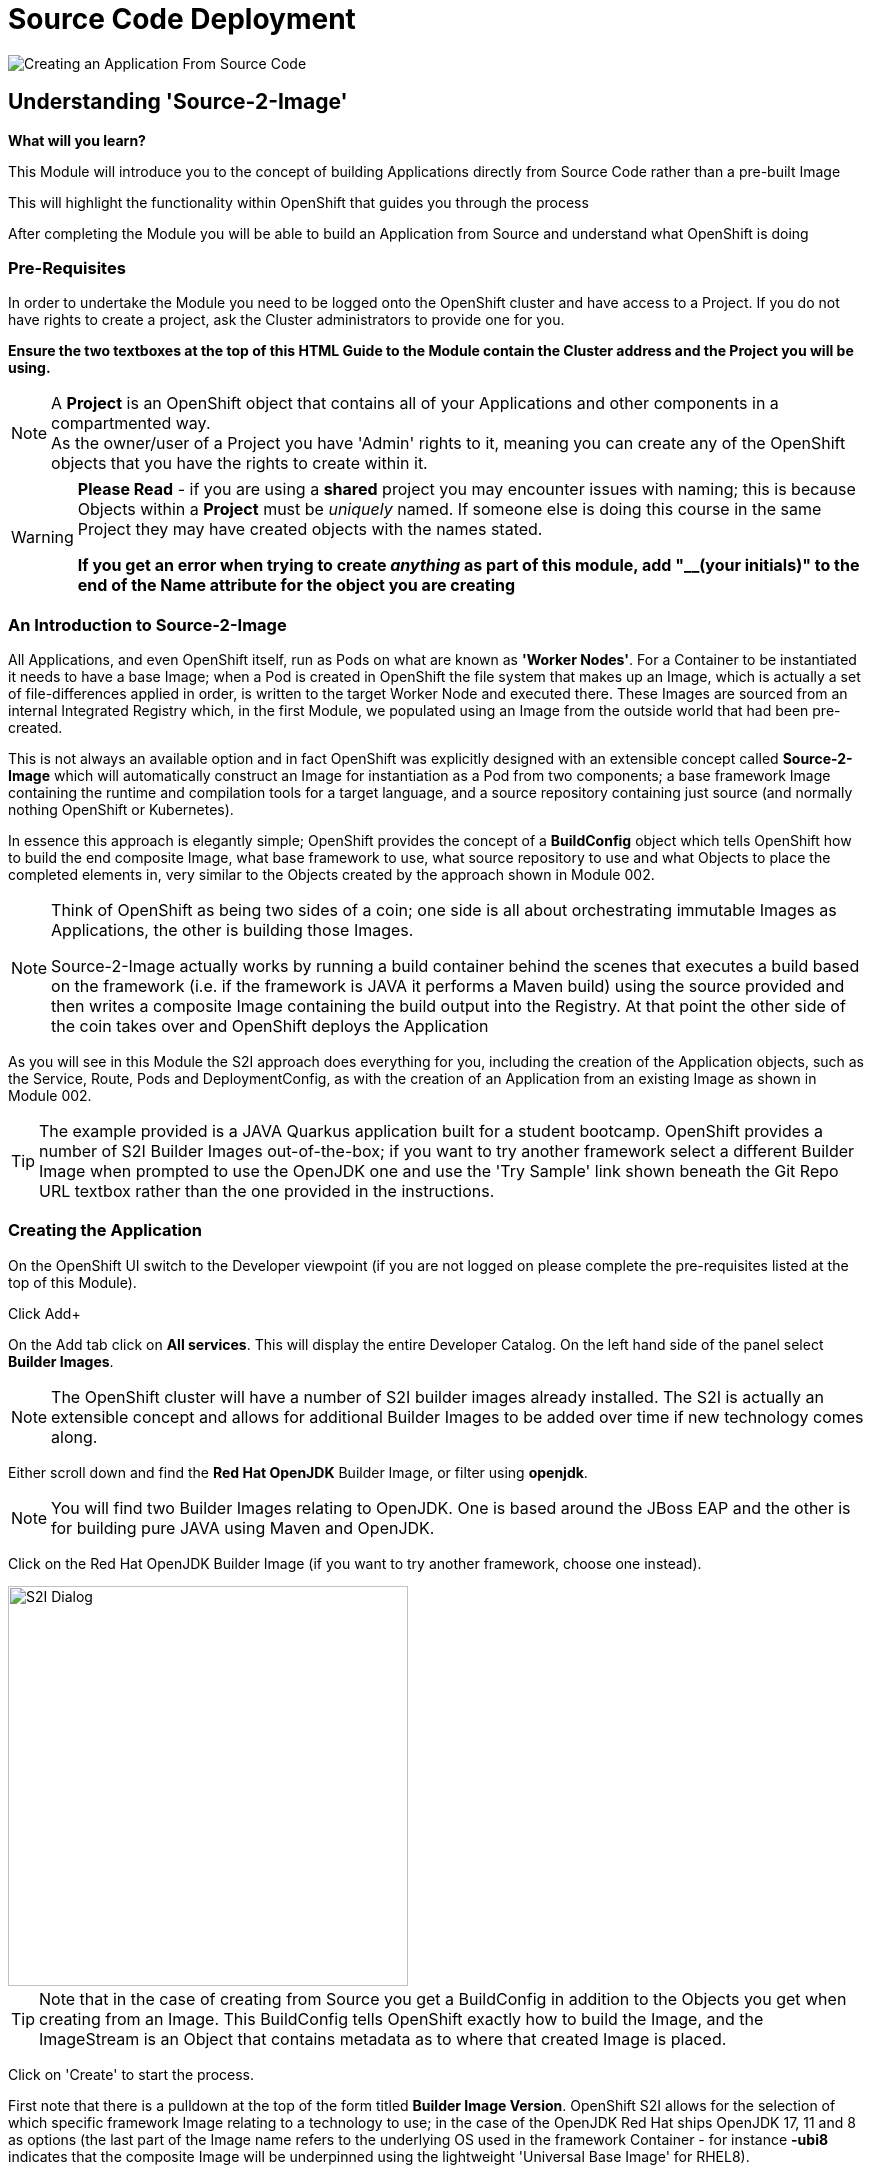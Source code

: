 = Source Code Deployment
:!sectids:

image::003-image001.png[Creating an Application From Source Code]

== *Understanding 'Source-2-Image'*

====
*What will you learn?*

This Module will introduce you to the concept of building Applications directly from Source Code rather than a pre-built Image

This will highlight the functionality within OpenShift that guides you through the process 

After completing the Module you will be able to build an Application from Source and understand what OpenShift is doing
====

=== *Pre-Requisites*

In order to undertake the Module you need to be logged onto the OpenShift cluster and have access to a Project. If you do not have rights to create a project, ask the Cluster administrators to provide one for you.

*Ensure the two textboxes at the top of this HTML Guide to the Module contain the Cluster address and the Project you will be using.* 

[NOTE]
====
A *Project* is an OpenShift object that contains all of your Applications and other components in a compartmented way. +
As the owner/user of a Project you have 'Admin' rights to it, meaning you can create any of the OpenShift objects that you have the rights to create within it.  
====

[WARNING]
====
*Please Read* - if you are using a *shared* project you may encounter issues with naming; this is because Objects within a *Project* must be _uniquely_ named. If someone
else is doing this course in the same Project they may have created objects with the names stated. +

*If you get an error when trying to create _anything_ as part of this module, add "__(your initials)" to the end of the Name attribute for the object
you are creating*
====

=== *An Introduction to Source-2-Image*

All Applications, and even OpenShift itself, run as Pods on what are known as *'Worker Nodes'*. For a Container to be instantiated it needs to have a base Image; when a Pod is created in OpenShift the file system that makes
up an Image, which is actually a set of file-differences applied in order, is written to the target Worker Node and executed there. These Images are sourced from an internal Integrated Registry which, in the first Module, we populated
using an Image from the outside world that had been pre-created.

This is not always an available option and in fact OpenShift was explicitly designed with an extensible concept called *Source-2-Image* which will automatically construct an Image for instantiation as a Pod from two components; a base
framework Image containing the runtime and compilation tools for a target language, and a source repository containing just source (and normally nothing OpenShift or Kubernetes).

In essence this approach is elegantly simple; OpenShift provides the concept of a *BuildConfig* object which tells OpenShift how to build the end composite Image, what base framework to use, what source repository to use and what Objects to place the completed elements in, very similar
to the Objects created by the approach shown in Module 002. 

[NOTE]
====
Think of OpenShift as being two sides of a coin; one side is all about orchestrating immutable Images as Applications, the other is building those Images. +

Source-2-Image actually works by running a build container behind the scenes that executes a build based on the framework (i.e. if the framework is JAVA it performs a Maven build) using the source provided and then
writes a composite Image containing the build output into the Registry. At that point the other side of the coin takes over and OpenShift deploys the Application
====

As you will see in this Module the S2I approach does everything for you, including the creation of the Application objects, such as the Service, Route, Pods and DeploymentConfig, as with the 
creation of an Application from an existing Image as shown in Module 002.

[TIP]
====
The example provided is a JAVA Quarkus application built for a student bootcamp. OpenShift provides a number of S2I Builder Images out-of-the-box; if you want to try another framework 
select a different Builder Image when prompted to use the OpenJDK one and use the 'Try Sample' link shown beneath the Git Repo URL textbox rather than the one provided in the instructions.
====

=== *Creating the Application*

On the OpenShift UI switch to the Developer viewpoint (if you are not logged on please complete the pre-requisites listed at the top of this Module).

Click Add+

On the Add tab click on *All services*. This will display the entire Developer Catalog. On the left hand side of the panel select *Builder Images*.

[NOTE]
====
The OpenShift cluster will have a number of S2I builder images already installed. The S2I is actually an extensible concept and allows for additional Builder Images to be added over time if new technology comes along.
====

Either scroll down and find the *Red Hat OpenJDK* Builder Image, or filter using *openjdk*.

[NOTE]
====
You will find two Builder Images relating to OpenJDK. One is based around the JBoss EAP and the other is for building pure JAVA using Maven and OpenJDK.
====

Click on the Red Hat OpenJDK Builder Image (if you want to try another framework, choose one instead).

image::003-image002.png[S2I Dialog,width=400px]

[TIP]
====
Note that in the case of creating from Source you get a BuildConfig in addition to the Objects you get when creating from an Image. This BuildConfig tells OpenShift
exactly how to build the Image, and the ImageStream is an Object that contains metadata as to where that created Image is placed. 
====

Click on 'Create' to start the process.

First note that there is a pulldown at the top of the form titled *Builder Image Version*. OpenShift S2I allows for the selection of which specific framework Image relating to a technology to use; in the case of the 
OpenJDK Red Hat ships OpenJDK 17, 11 and 8 as options (the last part of the Image name refers to the underlying OS used in the framework Container - for instance
*-ubi8* indicates that the composite Image will be underpinned using the lightweight 'Universal Base Image' for RHEL8).

*Select the openjdk-11-ubi8 framework image* - this version is needed for the application to work

image::003-image003.png[Framework Dialog,width=400px]

Copy the following text into the *'Git Repo URL'* field (if you are using a different Builder Image click on the 'Try Sample' below the field to fill it with that instead).

[.console-input]
[source,bash]
----
https://github.com/rh-uki-openshift-ssa/workshop-app
----

Once you have entered this data, or in the case of another Builder Image, the interface should indicate the URL is Validated.

Scroll down to the *General* components. Change the *Application* textfield (pull down and select 'Create Application' if this textbox is a pulldown - if you have already got an Application in the 
project you will be offered a pulldown rather than a textbox; in this case choose *Create application*) and enter 'quarkus-app' as the name (or if you are using another Builder Image, choose something
like myexample-app).

The *Name* field will have been pre-populated with the name of the Git repo used. In the case of the OpenJDK one change the name to 'quarkus'.

In the *Resources* section set the resource type to *Deployment*.

Make sure the *Create a route to the Application* box is ticked.

Now hit Create to start the build.

An empty Roundel will appear with the appropriate logo in it; click this and look at the right panel of information. 

Click on the View Logs and watch the build happen.

[NOTE]
====
When watching the log you will see the Source-2-Image doing its magic. It will download the layers of the framework image, clone the original source repo, perform the build
(in the case of the OpenJDK it will run the Maven build), then write the composite file layers for the final image to the registry.
====

Once the build completes the Deployment takes over; this takes the Image generated and stored in the Integrated Registry and instantiates an Application with it.

We now have an Application running built from source code. With the OpenJDK one you can test this by clicking on the *Route* icon at the top right of the Roundel. 

[NOTE]
====
You may get a certificate warning as the application does not have one.
====

If you add the following code to the end of the URL you will see the endpoint responding with a second counter from call start:

[.console-input]
[source,bash]
----
/endpoints/health
----

=== *Further Exercises*

These are completely optional but give you a chance to explore the concepts of the Module.

*Using the Builds tab on the Developer viewpoint force a new build and watch the Topology change when the build completes*

[TIP]
====
Select the BuildConfig, click on the 'Kebab' (this is the notation for the three vertical dot pulldown menus used within OpenShift) and start build; you can watch the state of the build and the historical state of builds from the Build Config tab
====

*Remove the entire Application using the Topology tab and the Application Grouping Icon*

[TIP]
====
If you click on the 'Application' label of the roundel you can apply actions to the Application Grouping; use this to delete the Application and watch the topology. Note that the
system requires you to enter the name of the Application Grouping to confirm deletion
====

=== Cleaning up

[TIP]
====
When you create Applications in OpenShift they will remain resident until you remove them
====

To finish the Module head to the *Topology page*, click on each of the *Application Groups* (i.e. (A) devex-app) that you have created, if they remain, and in the *Actions* menu on the righthand panel for the Application choose *Delete Application*.
The system will prompt you to enter the name of the Application Group; enter this name and press return/hit *Delete*.

[TIP]
====
Deleting the Application Group removes all of the Objects relating to the application
====




